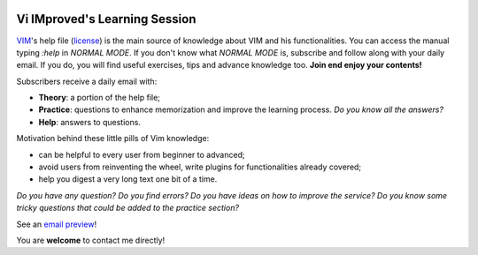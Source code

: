 .. image:: https://vim.sourceforge.io/images/vim_editor.gif

******************************
Vi IMproved's Learning Session
******************************

`VIM <http://www.vim.org/>`_'s help file (`license
<http://vimdoc.sourceforge.net/htmldoc/uganda.html>`_) is the main source of
knowledge about VIM and his functionalities. You can access the manual typing
`:help` in *NORMAL MODE*. If you don't know what *NORMAL MODE* is, subscribe and
follow along with your daily email. If you do, you will find useful exercises,
tips and advance knowledge too. **Join end enjoy your contents!**

Subscribers receive a daily email with:

* **Theory**: a portion of the help file;
* **Practice**: questions to enhance memorization and improve the learning
  process. *Do you know all the answers?*
* **Help**: answers to questions.

Motivation behind these little pills of Vim knowledge:

* can be helpful to every user from beginner to advanced;
* avoid users from reinventing the wheel, write plugins for functionalities
  already covered;
* help you digest a very long text one bit of a time.

*Do you have any question? Do you find errors? Do you have ideas on how to
improve the service? Do you know some tricky questions that could be added to
the practice section?*

See an `email preview </static/example.html>`_!

You are **welcome** to contact me directly!
